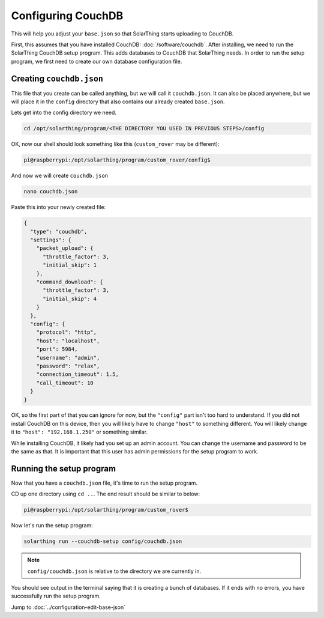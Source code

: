 Configuring CouchDB
====================

This will help you adjust your ``base.json`` so that SolarThing starts uploading to CouchDB.

First, this assumes that you have installed CouchDB: :doc:`/software/couchdb`. After installing, we need to run the SolarThing CouchDB setup program.
This adds databases to CouchDB that SolarThing needs. In order to run the setup program, we first need to create our own database configuration file.

Creating ``couchdb.json``
--------------------------

This file that you create can be called anything, but we will call it ``couchdb.json``.
It can also be placed anywhere, but we will place it in the ``config`` directory that also contains our already created ``base.json``.

Lets get into the config directory we need.

.. code-block:: shell

    cd /opt/solarthing/program/<THE DIRECTORY YOU USED IN PREVIOUS STEPS>/config

OK, now our shell should look something like this (``custom_rover`` may be different):

.. code-block:: console

    pi@raspberrypi:/opt/solarthing/program/custom_rover/config$

And now we will create ``couchdb.json``

.. code-block:: shell

    nano couchdb.json

Paste this into your newly created file:

.. code-block:: json

    {
      "type": "couchdb",
      "settings": {
        "packet_upload": {
          "throttle_factor": 3,
          "initial_skip": 1
        },
        "command_download": {
          "throttle_factor": 3,
          "initial_skip": 4
        }
      },
      "config": {
        "protocol": "http",
        "host": "localhost",
        "port": 5984,
        "username": "admin",
        "password": "relax",
        "connection_timeout": 1.5,
        "call_timeout": 10
      }
    }

OK, so the first part of that you can ignore for now, but the ``"config"`` part isn't too hard to understand.
If you did not install CouchDB on this device, then you will likely have to change ``"host"`` to something different.
You will likely change it to ``"host": "192.168.1.250"`` or something similar.

While installing CouchDB, it likely had you set up an admin account. You can change the username and password to be the same as that.
It is important that this user has admin permissions for the setup program to work.


Running the setup program
----------------------------

Now that you have a ``couchdb.json`` file, it's time to run the setup program.

CD up one directory using ``cd ..``. The end result should be similar to below:

.. code-block:: console

    pi@raspberrypi:/opt/solarthing/program/custom_rover$

Now let's run the setup program:

.. code-block:: shell

    solarthing run --couchdb-setup config/couchdb.json

.. note:: ``config/couchdb.json`` is relative to the directory we are currently in.

You should see output in the terminal saying that it is creating a bunch of databases. If it ends with no errors, you have successfully run the setup program.


Jump to :doc:`../configuration-edit-base-json`

